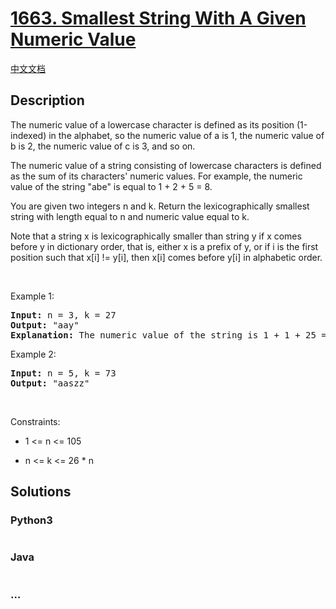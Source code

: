 * [[https://leetcode.com/problems/smallest-string-with-a-given-numeric-value][1663.
Smallest String With A Given Numeric Value]]
  :PROPERTIES:
  :CUSTOM_ID: smallest-string-with-a-given-numeric-value
  :END:
[[./solution/1600-1699/1663.Smallest String With A Given Numeric Value/README.org][中文文档]]

** Description
   :PROPERTIES:
   :CUSTOM_ID: description
   :END:

#+begin_html
  <p>
#+end_html

The numeric value of a lowercase character is defined as its position
(1-indexed) in the alphabet, so the numeric value of a is 1, the numeric
value of b is 2, the numeric value of c is 3, and so on.

#+begin_html
  </p>
#+end_html

#+begin_html
  <p>
#+end_html

The numeric value of a string consisting of lowercase characters is
defined as the sum of its characters' numeric values. For example, the
numeric value of the string "abe" is equal to 1 + 2 + 5 = 8.

#+begin_html
  </p>
#+end_html

#+begin_html
  <p>
#+end_html

You are given two integers n and k. Return the lexicographically
smallest string with length equal to n and numeric value equal to k.

#+begin_html
  </p>
#+end_html

#+begin_html
  <p>
#+end_html

Note that a string x is lexicographically smaller than string y if x
comes before y in dictionary order, that is, either x is a prefix of y,
or if i is the first position such that x[i] != y[i], then x[i] comes
before y[i] in alphabetic order.

#+begin_html
  </p>
#+end_html

#+begin_html
  <p>
#+end_html

 

#+begin_html
  </p>
#+end_html

#+begin_html
  <p>
#+end_html

Example 1:

#+begin_html
  </p>
#+end_html

#+begin_html
  <pre>
  <strong>Input:</strong> n = 3, k = 27
  <strong>Output:</strong> &quot;aay&quot;
  <strong>Explanation:</strong> The numeric value of the string is 1 + 1 + 25 = 27, and it is the smallest string with such a value and length equal to 3.
  </pre>
#+end_html

#+begin_html
  <p>
#+end_html

Example 2:

#+begin_html
  </p>
#+end_html

#+begin_html
  <pre>
  <strong>Input:</strong> n = 5, k = 73
  <strong>Output:</strong> &quot;aaszz&quot;
  </pre>
#+end_html

#+begin_html
  <p>
#+end_html

 

#+begin_html
  </p>
#+end_html

#+begin_html
  <p>
#+end_html

Constraints:

#+begin_html
  </p>
#+end_html

#+begin_html
  <ul>
#+end_html

#+begin_html
  <li>
#+end_html

1 <= n <= 105

#+begin_html
  </li>
#+end_html

#+begin_html
  <li>
#+end_html

n <= k <= 26 * n

#+begin_html
  </li>
#+end_html

#+begin_html
  </ul>
#+end_html

** Solutions
   :PROPERTIES:
   :CUSTOM_ID: solutions
   :END:

#+begin_html
  <!-- tabs:start -->
#+end_html

*** *Python3*
    :PROPERTIES:
    :CUSTOM_ID: python3
    :END:
#+begin_src python
#+end_src

*** *Java*
    :PROPERTIES:
    :CUSTOM_ID: java
    :END:
#+begin_src java
#+end_src

*** *...*
    :PROPERTIES:
    :CUSTOM_ID: section
    :END:
#+begin_example
#+end_example

#+begin_html
  <!-- tabs:end -->
#+end_html
